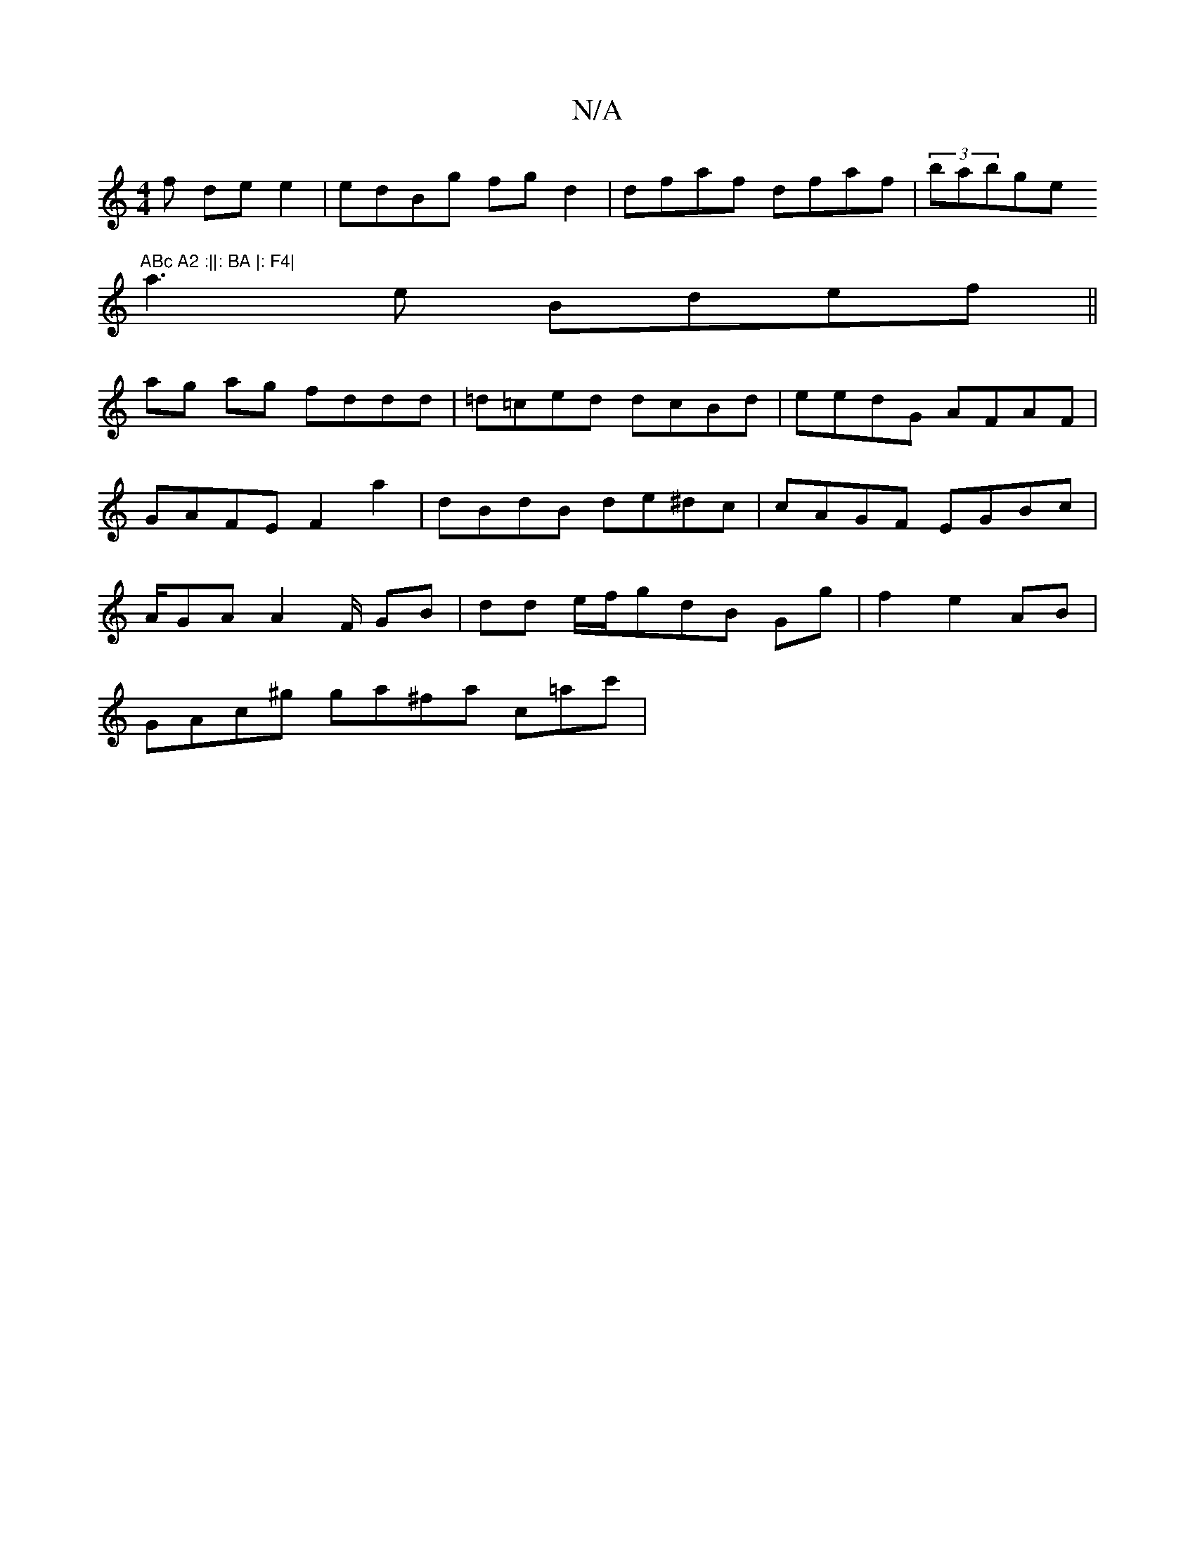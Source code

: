 X:1
T:N/A
M:4/4
R:N/A
K:Cmajor
f de e2 | edBg fg d2|dfaf dfaf|(3babge "ABc A2 :||: BA |: F4|
a3e Bdef||
ag ag fddd|=d=ced dcBd | eedG AFAF|GAFE F2a2 | dBdB de^dc | cAGF EGBc | A/GA A2F/ GB|dd e/f/gdB Gg|f2 e2AB|
GAc^g ga^fa c=ac' |